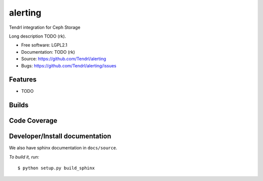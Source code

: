 ===============================
alerting
===============================

Tendrl integration for Ceph Storage

Long description TODO (rk).

* Free software: LGPL2.1
* Documentation: TODO (rk)
* Source: https://github.com/Tendrl/alerting
* Bugs: https://github.com/Tendrl/alerting/issues

Features
--------

* TODO

Builds
------

.. image:: https://travis-ci.org/Tendrl/alerting.svg?branch=master
    :target: https://travis-ci.org/Tendrl/alerting

Code Coverage
-------------

.. image:: https://coveralls.io/repos/github/Tendrl/alerting/badge.svg?branch=master
    :target: https://coveralls.io/github/Tendrl/alerting?branch=master

Developer/Install documentation
-----------------------

We also have sphinx documentation in ``docs/source``.

*To build it, run:*

::

    $ python setup.py build_sphinx
